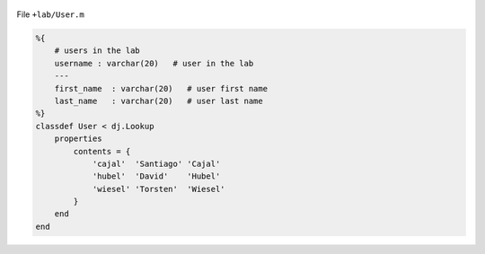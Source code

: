 .. figure:: ../_static/img/matlab-tiny.png
   :alt:

File ``+lab/User.m``

.. code-block:: matlab

    %{
        # users in the lab
        username : varchar(20)   # user in the lab
        ---
        first_name  : varchar(20)   # user first name
        last_name   : varchar(20)   # user last name
    %}
    classdef User < dj.Lookup
        properties
            contents = {
                'cajal'  'Santiago' 'Cajal'
                'hubel'  'David'    'Hubel'
                'wiesel' 'Torsten'  'Wiesel'
            }
        end
    end
